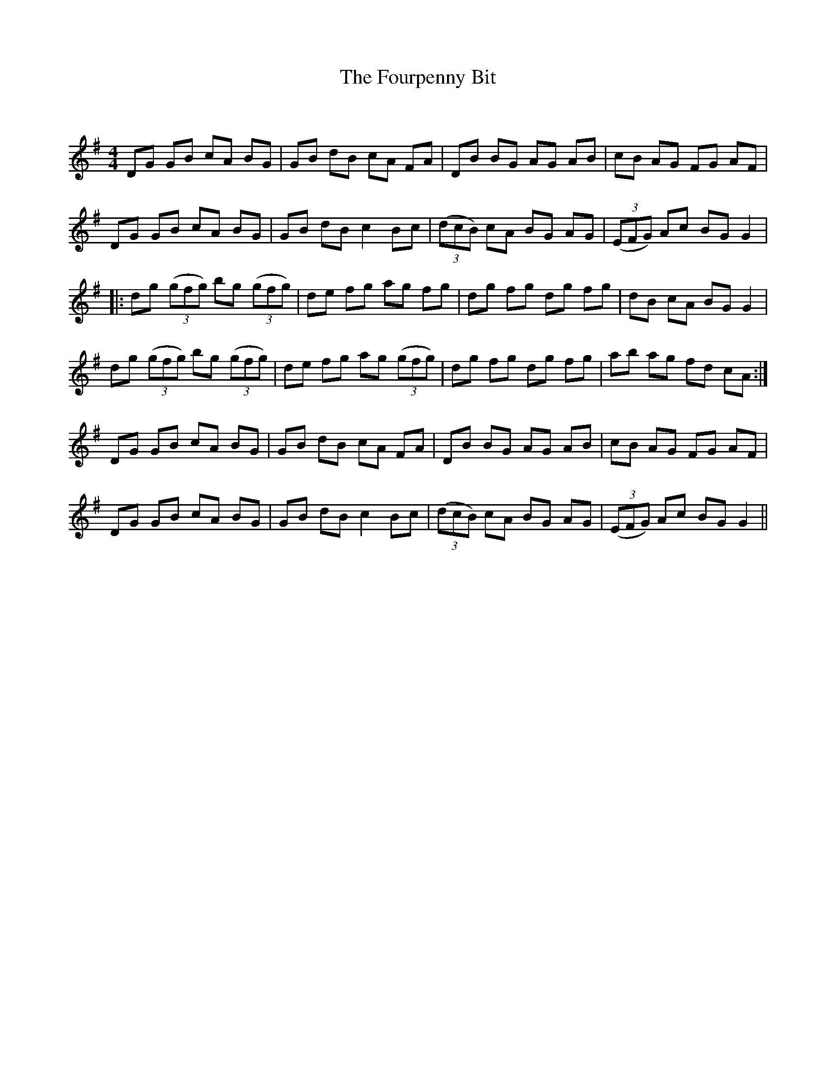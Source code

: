 X:1
T: The Fourpenny Bit
C:
R:Reel
Q: 232
K:G
M:4/4
L:1/8
DG GB cA BG|GB dB cA FA|DB BG AG AB|cB AG FG AF|
DG GB cA BG|GB dB c2 Bc|((3dcB) cA BG AG|((3EFG) Ac BG G2|
|:dg ((3gfg) bg ((3gfg)|de fg ag fg|dg fg dg fg|dB cA BG G2|
dg ((3gfg) bg ((3gfg)|de fg ag ((3gfg)|dg fg dg fg|ab ag fd cA:|
DG GB cA BG|GB dB cA FA|DB BG AG AB|cB AG FG AF|
DG GB cA BG|GB dB c2 Bc|((3dcB) cA BG AG|((3EFG) Ac BG G2||
